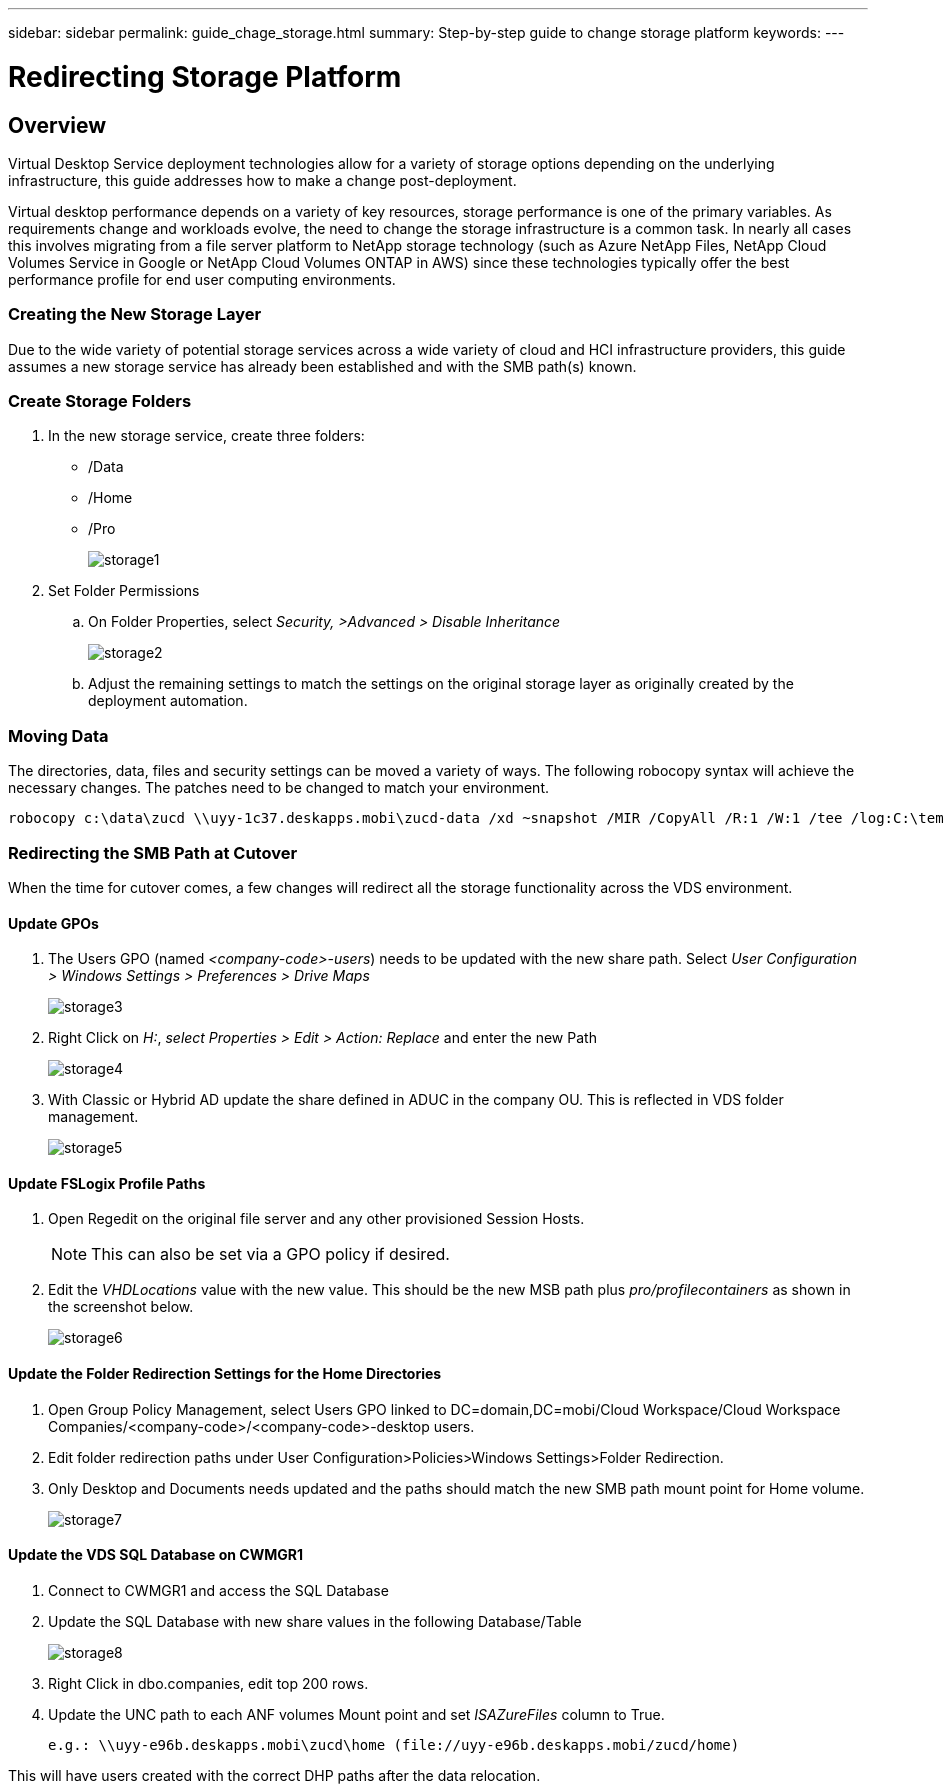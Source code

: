 ---
sidebar: sidebar
permalink: guide_chage_storage.html
summary: Step-by-step guide to change storage platform
keywords:
---

= Redirecting Storage Platform

:toc: macro
:hardbreaks:
:toclevels: 2
:nofooter:
:icons: font
:linkattrs:
:imagesdir: ./media/
:keywords: Windows Virtual Desktop

[.lead]
== Overview
Virtual Desktop Service deployment technologies allow for a variety of storage options depending on the underlying infrastructure, this guide addresses how to make a change post-deployment.

Virtual desktop performance depends on a variety of key resources, storage performance is one of the primary variables.  As requirements change and workloads evolve, the need to change the storage infrastructure is a common task.  In nearly all cases this involves migrating from a file server platform to NetApp storage technology (such as Azure NetApp Files, NetApp Cloud Volumes Service in Google or NetApp Cloud Volumes ONTAP in AWS) since these technologies typically offer the best performance profile for end user computing environments.

=== Creating the New Storage Layer
Due to the wide variety of potential storage services across a wide variety of cloud and HCI infrastructure providers, this guide assumes a new storage service has already been established and with the SMB path(s) known.

=== Create Storage Folders
. In the new storage service, create three folders:
* /Data
* /Home
* /Pro
+
image:storage1.png[]

. Set Folder Permissions
.. On Folder Properties, select _Security, >Advanced > Disable Inheritance_
+
image:storage2.png[]

.. Adjust the remaining settings to match the settings on the original storage layer as originally created by the deployment automation.

=== Moving Data
The directories, data, files and security settings can be moved a variety of ways.  The following robocopy syntax will achieve the necessary changes. The patches need to be changed to match your environment.

    robocopy c:\data\zucd \\uyy-1c37.deskapps.mobi\zucd-data /xd ~snapshot /MIR /CopyAll /R:1 /W:1 /tee /log:C:\temp\roboitD.txt

=== Redirecting the SMB Path at Cutover
When the time for cutover comes, a few changes will redirect all the storage functionality across the VDS environment.

==== Update GPOs
. The Users GPO (named _<company-code>-users_) needs to be updated with the new share path.  Select _User Configuration > Windows Settings > Preferences > Drive Maps_
+
image:storage3.png[]

. Right Click on _H:_, _select Properties > Edit > Action: Replace_ and enter the new Path
+
image:storage4.png[]

. With Classic or Hybrid AD update the share defined in ADUC in the company OU. This is reflected in VDS folder management.
+
image:storage5.png[]

==== Update FSLogix Profile Paths
 . Open Regedit on the original file server and any other provisioned Session Hosts.
+
NOTE: This can also be set via a GPO policy if desired.

. Edit the _VHDLocations_ value with the new value.  This should be the new MSB path plus _pro/profilecontainers_ as shown in the screenshot below.
+
image:storage6.png[]

==== Update the Folder Redirection Settings for the Home Directories

. Open Group Policy Management, select Users GPO linked to DC=domain,DC=mobi/Cloud Workspace/Cloud Workspace Companies/<company-code>/<company-code>-desktop users.
. Edit folder redirection paths under User Configuration>Policies>Windows Settings>Folder Redirection.
. Only Desktop and Documents needs updated and the paths should match the new SMB path mount point for Home volume.
+
image:storage7.png[]

==== Update the VDS SQL Database on CWMGR1
. Connect to CWMGR1 and access the SQL Database
. Update the SQL Database with new share values in the following Database/Table
+
image:storage8.png[]

. Right Click in dbo.companies, edit top 200 rows.
. Update the UNC path to each ANF volumes Mount point and set _ISAZureFiles_ column to True.
+
    e.g.: \\uyy-e96b.deskapps.mobi\zucd\home (file://uyy-e96b.deskapps.mobi/zucd/home)

This will have users created with the correct DHP paths after the data relocation.
